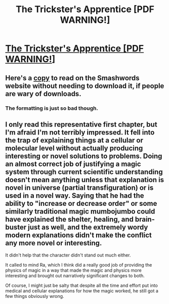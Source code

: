 #+TITLE: The Trickster's Apprentice [PDF WARNING!]

* [[https://www.smashwords.com/books/download/143347/1/latest/0/0/the-tricksters-apprentice-chapter-1-mise-of-inculcation.pdf][The Trickster's Apprentice [PDF WARNING!]]]
:PROPERTIES:
:Author: traverseda
:Score: 1
:DateUnix: 1422413542.0
:DateShort: 2015-Jan-28
:END:

** Here's a [[https://www.smashwords.com/extreader/read/143347/1/the-tricksters-apprentice-chapter-1-mise-of-inculcation][copy]] to read on the Smashwords website without needing to download it, if people are wary of downloads.
:PROPERTIES:
:Author: xamueljones
:Score: 2
:DateUnix: 1422416353.0
:DateShort: 2015-Jan-28
:END:

*** The formatting is just so bad though.
:PROPERTIES:
:Author: traverseda
:Score: 1
:DateUnix: 1422416550.0
:DateShort: 2015-Jan-28
:END:


** I only read this representative first chapter, but I'm afraid I'm not terribly impressed. It fell into the trap of explaining things at a cellular or molecular level without actually producing interesting or novel solutions to problems. Doing an almost correct job of justifying a magic system through current scientific understanding doesn't mean anything unless that explanation is novel in universe (partial transfiguration) or is used in a novel way. Saying that he had the ability to "increase or decrease order" or some similarly traditional magic mumbojumbo could have explained the shelter, healing, and brain-buster just as well, and the extremely wordy modern explanations didn't make the conflict any more novel or interesting.

It didn't help that the character didn't stand out much either.

It called to mind Ra, which I think did a really good job of providing the physics of magic in a way that made the magic and physics more interesting and brought out narratively significant changes to both.

Of course, I might just be salty that despite all the time and effort put into medical and cellular explanations for how the magic worked, he still got a few things obviously wrong.
:PROPERTIES:
:Author: CaptainLoggers
:Score: 2
:DateUnix: 1422460973.0
:DateShort: 2015-Jan-28
:END:
